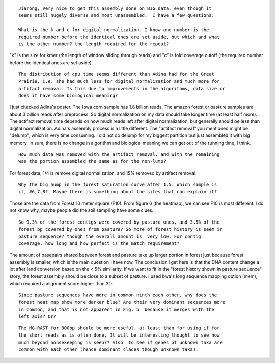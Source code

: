 ::

  Jiarong, Very nice to get this assembly done on BIG data, even though it
  seems still hugely diverse and most unassembled.  I have a few questions:

  What is the k and c for digital normalization. I know one number is the
  required number before the identical ones are set aside, but which and what
  is the other number? the length required for the repeat?

"k" is the size for kmer (the length of window sliding through reads) and "c" is fold coverage cutoff (the required number before the identical ones are set aside).

::

  The distribution of cpu time seems different than Adina had for the Great
  Prairie, i.e. she had much less for digital normalization and much more for
  artifact removal. Is this due to improvements in the algorithms, data size or
  does it have some biological meaning?

I just checked Adina's poster. The Iowa corn sample has 1.8 billion reads. The amazon forest or pasture samples are about 3 billion reads after preprocess. So digital normalization on my data should take longer time (at least half more). The actifact removal time depends on how much reads left after digital normalization, but generally should be less than digital normalization. Adina's assembly process is a little different. The "artifact removal" you mentioned might be "delump", which is very time consuming. I did not do delump for my biggest partition but just assembled it with big memory. In sum, there is no change in algorithm and biological meaning we can get out of the running time, I think.


::

  How much data was removed with the artifact removal, and with the remaining
  was the portion assembled the same as for the non-lump?

For forest data, 1/4 is remove digital normalization, and 15% removed by artifact removal.

::

  Why the big hump in the forest saturation curve after 1.5. Which sample is
  it, #6,7,8?  Maybe there is something about the sites that can explain it?

Those are the data from Forest 10 meter square (F10). From figure 6 (the heatmap), we can see F10 is most different. I do not know why, maybe people did the soil sampling have some clues.

::

  So 9.3% of the forest contigs were covered by pasture ones, and 3.5% of the
  forest bp covered by ones from pasture? So more of forest history is seem in
  pasture sequence? though the overall amount is  very low. For contig
  coverage, how long and how perfect is the match requirement?

The amount of basepairs shared between forest and pasture take up larger portion in forest just because forest assembly is smaller, which is the main question I have now. The conclusion I get here is that the DNA content change a lot after land conversion based on the < 5% similarity. If we want to fit in the "forest history shown in pasture sequence" story, the forest assembly should be close to a subset of pasture. I used bwa's long sequence mapping option (mem), which required a alignment score higher than 30.

::

  Since pasture sequences have more in common ninth each other, why does the
  forest heat map show more darker blue? Are their very dominant sequences more
  in common, and that is not apparent in Fig. 5  because it merges with the
  left axis? Or?

::

  The MG-RAST for 800bp should be more useful, at least than for using if for
  the short reads as is often done, It will be interesting thought to see how
  much beyond housekeeping is seen?? Also  to see if genes of unknown taxa are
  common with each other (hence dominant clades though unknown taxa).
